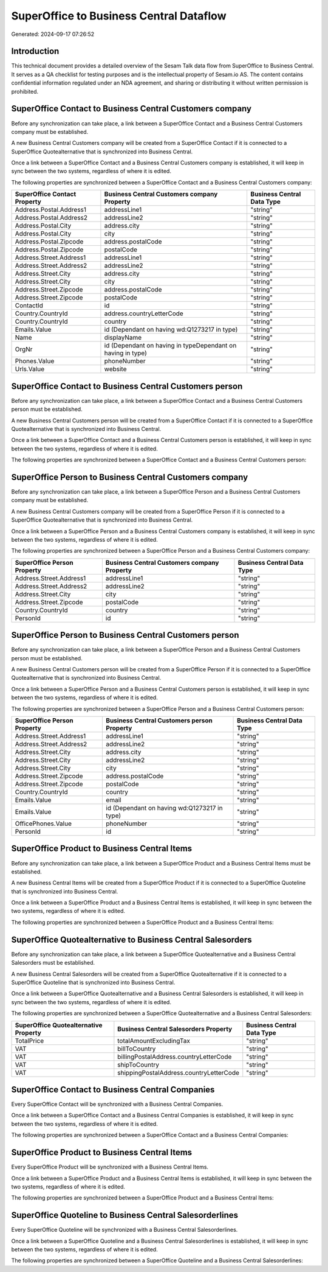 ========================================
SuperOffice to Business Central Dataflow
========================================

Generated: 2024-09-17 07:26:52

Introduction
------------

This technical document provides a detailed overview of the Sesam Talk data flow from SuperOffice to Business Central. It serves as a QA checklist for testing purposes and is the intellectual property of Sesam.io AS. The content contains confidential information regulated under an NDA agreement, and sharing or distributing it without written permission is prohibited.

SuperOffice Contact to Business Central Customers company
---------------------------------------------------------
Before any synchronization can take place, a link between a SuperOffice Contact and a Business Central Customers company must be established.

A new Business Central Customers company will be created from a SuperOffice Contact if it is connected to a SuperOffice Quotealternative that is synchronized into Business Central.

Once a link between a SuperOffice Contact and a Business Central Customers company is established, it will keep in sync between the two systems, regardless of where it is edited.

The following properties are synchronized between a SuperOffice Contact and a Business Central Customers company:

.. list-table::
   :header-rows: 1

   * - SuperOffice Contact Property
     - Business Central Customers company Property
     - Business Central Data Type
   * - Address.Postal.Address1
     - addressLine1
     - "string"
   * - Address.Postal.Address2
     - addressLine2
     - "string"
   * - Address.Postal.City
     - address.city
     - "string"
   * - Address.Postal.City
     - city
     - "string"
   * - Address.Postal.Zipcode
     - address.postalCode
     - "string"
   * - Address.Postal.Zipcode
     - postalCode
     - "string"
   * - Address.Street.Address1
     - addressLine1
     - "string"
   * - Address.Street.Address2
     - addressLine2
     - "string"
   * - Address.Street.City
     - address.city
     - "string"
   * - Address.Street.City
     - city
     - "string"
   * - Address.Street.Zipcode
     - address.postalCode
     - "string"
   * - Address.Street.Zipcode
     - postalCode
     - "string"
   * - ContactId
     - id
     - "string"
   * - Country.CountryId
     - address.countryLetterCode
     - "string"
   * - Country.CountryId
     - country
     - "string"
   * - Emails.Value
     - id (Dependant on having wd:Q1273217 in type)
     - "string"
   * - Name
     - displayName
     - "string"
   * - OrgNr
     - id (Dependant on having  in typeDependant on having  in type)
     - "string"
   * - Phones.Value
     - phoneNumber
     - "string"
   * - Urls.Value
     - website
     - "string"


SuperOffice Contact to Business Central Customers person
--------------------------------------------------------
Before any synchronization can take place, a link between a SuperOffice Contact and a Business Central Customers person must be established.

A new Business Central Customers person will be created from a SuperOffice Contact if it is connected to a SuperOffice Quotealternative that is synchronized into Business Central.

Once a link between a SuperOffice Contact and a Business Central Customers person is established, it will keep in sync between the two systems, regardless of where it is edited.

The following properties are synchronized between a SuperOffice Contact and a Business Central Customers person:

.. list-table::
   :header-rows: 1

   * - SuperOffice Contact Property
     - Business Central Customers person Property
     - Business Central Data Type


SuperOffice Person to Business Central Customers company
--------------------------------------------------------
Before any synchronization can take place, a link between a SuperOffice Person and a Business Central Customers company must be established.

A new Business Central Customers company will be created from a SuperOffice Person if it is connected to a SuperOffice Quotealternative that is synchronized into Business Central.

Once a link between a SuperOffice Person and a Business Central Customers company is established, it will keep in sync between the two systems, regardless of where it is edited.

The following properties are synchronized between a SuperOffice Person and a Business Central Customers company:

.. list-table::
   :header-rows: 1

   * - SuperOffice Person Property
     - Business Central Customers company Property
     - Business Central Data Type
   * - Address.Street.Address1
     - addressLine1
     - "string"
   * - Address.Street.Address2
     - addressLine2
     - "string"
   * - Address.Street.City
     - city
     - "string"
   * - Address.Street.Zipcode
     - postalCode
     - "string"
   * - Country.CountryId
     - country
     - "string"
   * - PersonId
     - id
     - "string"


SuperOffice Person to Business Central Customers person
-------------------------------------------------------
Before any synchronization can take place, a link between a SuperOffice Person and a Business Central Customers person must be established.

A new Business Central Customers person will be created from a SuperOffice Person if it is connected to a SuperOffice Quotealternative that is synchronized into Business Central.

Once a link between a SuperOffice Person and a Business Central Customers person is established, it will keep in sync between the two systems, regardless of where it is edited.

The following properties are synchronized between a SuperOffice Person and a Business Central Customers person:

.. list-table::
   :header-rows: 1

   * - SuperOffice Person Property
     - Business Central Customers person Property
     - Business Central Data Type
   * - Address.Street.Address1
     - addressLine1
     - "string"
   * - Address.Street.Address2
     - addressLine2
     - "string"
   * - Address.Street.City
     - address.city
     - "string"
   * - Address.Street.City
     - addressLine2
     - "string"
   * - Address.Street.City
     - city
     - "string"
   * - Address.Street.Zipcode
     - address.postalCode
     - "string"
   * - Address.Street.Zipcode
     - postalCode
     - "string"
   * - Country.CountryId
     - country
     - "string"
   * - Emails.Value
     - email
     - "string"
   * - Emails.Value
     - id (Dependant on having wd:Q1273217 in type)
     - "string"
   * - OfficePhones.Value
     - phoneNumber
     - "string"
   * - PersonId
     - id
     - "string"


SuperOffice Product to Business Central Items
---------------------------------------------
Before any synchronization can take place, a link between a SuperOffice Product and a Business Central Items must be established.

A new Business Central Items will be created from a SuperOffice Product if it is connected to a SuperOffice Quoteline that is synchronized into Business Central.

Once a link between a SuperOffice Product and a Business Central Items is established, it will keep in sync between the two systems, regardless of where it is edited.

The following properties are synchronized between a SuperOffice Product and a Business Central Items:

.. list-table::
   :header-rows: 1

   * - SuperOffice Product Property
     - Business Central Items Property
     - Business Central Data Type


SuperOffice Quotealternative to Business Central Salesorders
------------------------------------------------------------
Before any synchronization can take place, a link between a SuperOffice Quotealternative and a Business Central Salesorders must be established.

A new Business Central Salesorders will be created from a SuperOffice Quotealternative if it is connected to a SuperOffice Quoteline that is synchronized into Business Central.

Once a link between a SuperOffice Quotealternative and a Business Central Salesorders is established, it will keep in sync between the two systems, regardless of where it is edited.

The following properties are synchronized between a SuperOffice Quotealternative and a Business Central Salesorders:

.. list-table::
   :header-rows: 1

   * - SuperOffice Quotealternative Property
     - Business Central Salesorders Property
     - Business Central Data Type
   * - TotalPrice
     - totalAmountExcludingTax
     - "string"
   * - VAT
     - billToCountry
     - "string"
   * - VAT
     - billingPostalAddress.countryLetterCode
     - "string"
   * - VAT
     - shipToCountry
     - "string"
   * - VAT
     - shippingPostalAddress.countryLetterCode
     - "string"


SuperOffice Contact to Business Central Companies
-------------------------------------------------
Every SuperOffice Contact will be synchronized with a Business Central Companies.

Once a link between a SuperOffice Contact and a Business Central Companies is established, it will keep in sync between the two systems, regardless of where it is edited.

The following properties are synchronized between a SuperOffice Contact and a Business Central Companies:

.. list-table::
   :header-rows: 1

   * - SuperOffice Contact Property
     - Business Central Companies Property
     - Business Central Data Type


SuperOffice Product to Business Central Items
---------------------------------------------
Every SuperOffice Product will be synchronized with a Business Central Items.

Once a link between a SuperOffice Product and a Business Central Items is established, it will keep in sync between the two systems, regardless of where it is edited.

The following properties are synchronized between a SuperOffice Product and a Business Central Items:

.. list-table::
   :header-rows: 1

   * - SuperOffice Product Property
     - Business Central Items Property
     - Business Central Data Type


SuperOffice Quoteline to Business Central Salesorderlines
---------------------------------------------------------
Every SuperOffice Quoteline will be synchronized with a Business Central Salesorderlines.

Once a link between a SuperOffice Quoteline and a Business Central Salesorderlines is established, it will keep in sync between the two systems, regardless of where it is edited.

The following properties are synchronized between a SuperOffice Quoteline and a Business Central Salesorderlines:

.. list-table::
   :header-rows: 1

   * - SuperOffice Quoteline Property
     - Business Central Salesorderlines Property
     - Business Central Data Type

